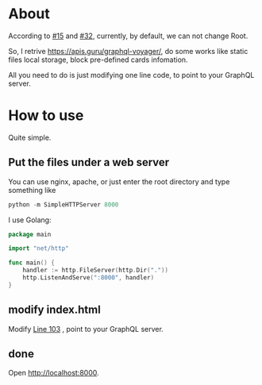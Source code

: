 * About
  According to [[https://github.com/APIs-guru/graphql-voyager/issues/15][#15]] and [[https://github.com/APIs-guru/graphql-voyager/issues/32][#32]], currently, by default, we can not change Root.

  So, I retrive https://apis.guru/graphql-voyager/, do some works like static files local storage, block pre-defined cards infomation.

  All you need to do is just modifying one line code, to point to your GraphQL server.

* How to use
  
  Quite simple.

  
** Put the files under a web server

   You can use nginx, apache, or just enter the root directory and type something like 

   #+BEGIN_SRC python
     python -m SimpleHTTPServer 8000
   #+END_SRC

   I use Golang:

   #+BEGIN_SRC go
     package main

     import "net/http"

     func main() {
         handler := http.FileServer(http.Dir("."))
         http.ListenAndServe(":8000", handler)
     }
   #+END_SRC

** modify index.html

   Modify [[https://github.com/kumakichi/graphql-voyager-example/blob/947cc8f3ca19ccc824f7c0a744c67e425137cc15/index.html#L103][Line 103]] , point to your GraphQL server.

** done

   Open http://localhost:8000.
